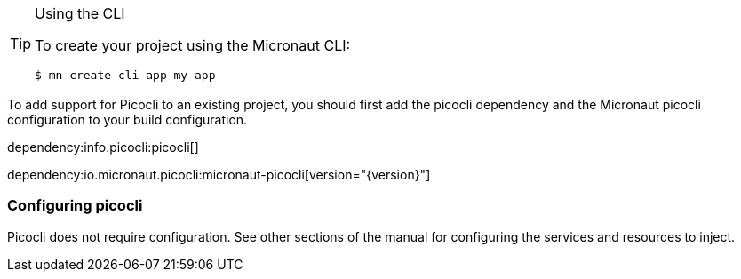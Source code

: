 
[TIP]
.Using the CLI
====
To create your project using the Micronaut CLI:
----
$ mn create-cli-app my-app
----
====


To add support for Picocli to an existing project, you should first add the picocli dependency and the Micronaut picocli configuration to your build configuration.

dependency:info.picocli:picocli[]

dependency:io.micronaut.picocli:micronaut-picocli[version="{version}"]

=== Configuring picocli

Picocli does not require configuration. See other sections of the manual for configuring the services and resources to inject.


